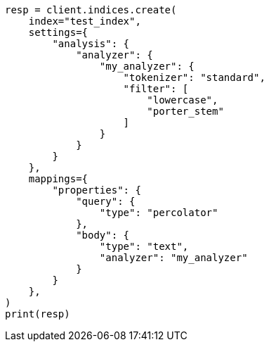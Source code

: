 // This file is autogenerated, DO NOT EDIT
// mapping/types/percolator.asciidoc:262

[source, python]
----
resp = client.indices.create(
    index="test_index",
    settings={
        "analysis": {
            "analyzer": {
                "my_analyzer": {
                    "tokenizer": "standard",
                    "filter": [
                        "lowercase",
                        "porter_stem"
                    ]
                }
            }
        }
    },
    mappings={
        "properties": {
            "query": {
                "type": "percolator"
            },
            "body": {
                "type": "text",
                "analyzer": "my_analyzer"
            }
        }
    },
)
print(resp)
----
